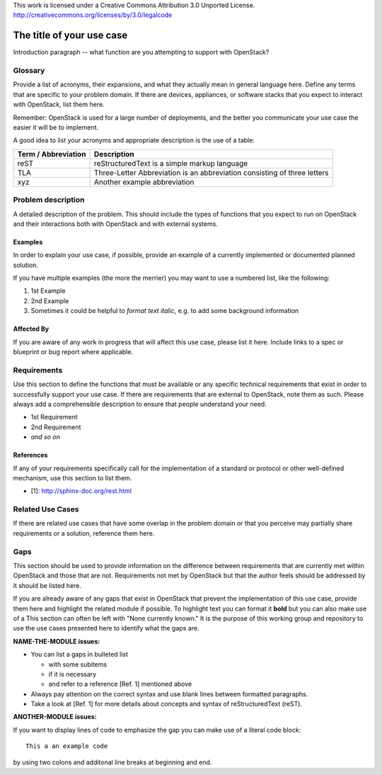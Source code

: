 ..

This work is licensed under a Creative Commons Attribution 3.0 Unported License.
http://creativecommons.org/licenses/by/3.0/legalcode

..
  This template should be in ReSTructured text. Please do not delete any
  of the sections in this template.  If you have nothing to say for a
  whole section, just write: None.
  For help with syntax, see http://sphinx-doc.org/rest.html
  To test out your formatting, see http://www.tele3.cz/jbar/rest/rest.html
  Please respect a line width of 80 to ensure an easy review in gerrit. After
  review the text will be converted by Sphinx to a HTML website. Sphinx will
  take care of necessary line breaks. 

=============================
 The title of your use case
=============================

Introduction paragraph -- what function are you attempting to support
with OpenStack?

Glossary
========

Provide a list of acronyms, their expansions, and what they actually mean in
general language here. Define any terms that are specific to your problem
domain. If there are devices, appliances, or software stacks that you expect
to interact with OpenStack, list them here.

Remember: OpenStack is used for a large number of deployments, and
the better you communicate your use case the easier it will be to implement.

A good idea to list your acronyms and appropriate description is the use of a
table:

+---------------------+--------------------------------------------------------+
| Term / Abbreviation | Description                                            |
+=====================+========================================================+
| reST                | reStructuredText is a simple markup language           |
+---------------------+--------------------------------------------------------+
| TLA                 | Three-Letter Abbreviation is an abbreviation           |
|                     | consisting of three letters                            |
+---------------------+--------------------------------------------------------+
| xyz                 | Another example abbreviation                           |
+---------------------+--------------------------------------------------------+

Problem description
===================

A detailed description of the problem. This should include the types of
functions that you expect to run on OpenStack and their interactions both
with OpenStack and with external systems.

Examples
--------

In order to explain your use case, if possible, provide an example of a
currently implemented or documented planned solution.

If you have multiple examples (the more the merrier) you may want to use
a numbered list, like the following:

1. 1st Example
2. 2nd Example
3. Sometimes it could be helpful to *format text italic*, e.g. to add
   some background information

Affected By
-----------

If you are aware of any work in progress that will affect this use case,
please list it here.  Include links to a spec or blueprint or bug report
where applicable.

Requirements
============

Use this section to define the functions that must be available or any
specific technical requirements that exist in order to successfully
support your use case. If there are requirements that are external
to OpenStack, note them as such. Please always add a comprehensible
description to ensure that people understand your need.

* 1st Requirement
* 2nd Requirement
* *and so on*

References
----------

If any of your requirements specifically call for the implementation
of a standard or protocol or other well-defined mechanism, use this
section to list them.

* [1]: http://sphinx-doc.org/rest.html


Related Use Cases
=================

If there are related use cases that have some overlap in the problem
domain or that you perceive may partially share requirements or a
solution, reference them here.

Gaps
====

This section should be used to provide information on the difference
between requirements that are currently met within OpenStack and
those that are not. Requirements not met by OpenStack but that the
author feels should be addressed by it should be listed here.

If you are already aware of any gaps that exist in OpenStack that
prevent the implementation of this use case, provide them here and
highlight the related module if possible.
To highlight text you can format it **bold** but you can also make
use of a 
This section can often be left with "None currently known." It is
the purpose of this working group and repository to use the
use cases presented here to identify what the gaps are.

**NAME-THE-MODULE issues:**

* You can list a gaps in bulleted list 

  * with some subitems
  * if it is necessary
  * and refer to a reference [Ref. 1] mentioned above

* Always pay attention on the correct syntax and use blank lines
  between formatted paragraphs.
* Take a look at [Ref. 1] for more details about concepts and syntax
  of reStructuredText (reST).

**ANOTHER-MODULE issues:**

If you want to display lines of code to emphasize the gap you can
make use of a literal code block::

  This a an example code

by using two colons and additonal line breaks at beginning and end.

